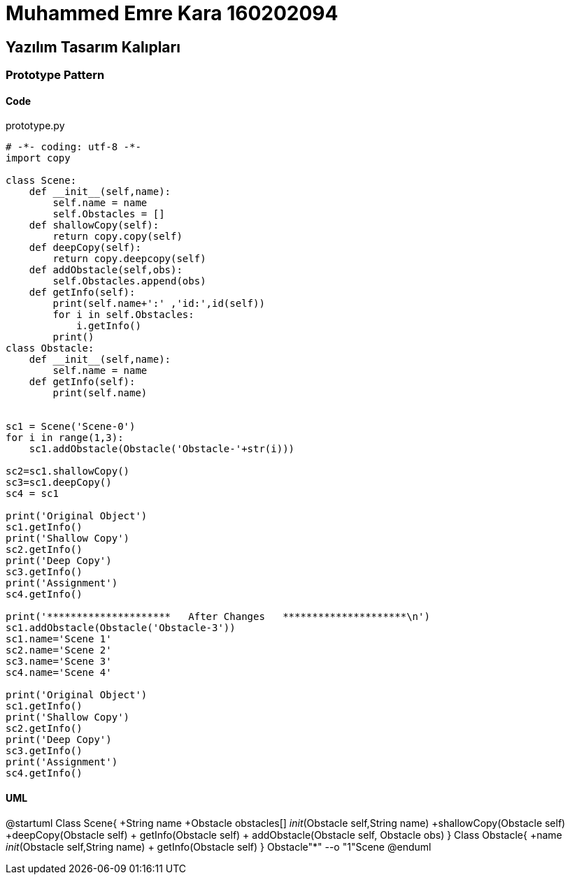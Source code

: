 = Muhammed Emre Kara 160202094

== Yazılım Tasarım Kalıpları
=== Prototype Pattern
==== Code

.prototype.py
[source,python]
----
# -*- coding: utf-8 -*-
import copy

class Scene:
    def __init__(self,name):
        self.name = name
        self.Obstacles = []
    def shallowCopy(self):
        return copy.copy(self)
    def deepCopy(self):
        return copy.deepcopy(self)
    def addObstacle(self,obs):
        self.Obstacles.append(obs)
    def getInfo(self):
        print(self.name+':' ,'id:',id(self))
        for i in self.Obstacles:
            i.getInfo()
        print()
class Obstacle:
    def __init__(self,name):
        self.name = name
    def getInfo(self):
        print(self.name)
    

sc1 = Scene('Scene-0')
for i in range(1,3):
    sc1.addObstacle(Obstacle('Obstacle-'+str(i)))

sc2=sc1.shallowCopy()
sc3=sc1.deepCopy()
sc4 = sc1

print('Original Object')
sc1.getInfo()
print('Shallow Copy')
sc2.getInfo()
print('Deep Copy')
sc3.getInfo()
print('Assignment')
sc4.getInfo()

print('*********************   After Changes   *********************\n')
sc1.addObstacle(Obstacle('Obstacle-3'))
sc1.name='Scene 1'
sc2.name='Scene 2'
sc3.name='Scene 3'
sc4.name='Scene 4'

print('Original Object')
sc1.getInfo()
print('Shallow Copy')
sc2.getInfo()
print('Deep Copy')
sc3.getInfo()
print('Assignment')
sc4.getInfo()
----

==== UML
[uml,file="PrototypeUML.png"]
--
@startuml
Class Scene{
+String name
+Obstacle obstacles[]
__init__(Obstacle self,String name)
+shallowCopy(Obstacle self)
+deepCopy(Obstacle self)
+ getInfo(Obstacle self)
+ addObstacle(Obstacle self, Obstacle obs)
}
Class Obstacle{
+name
__init__(Obstacle self,String name)
+ getInfo(Obstacle self)
}
Obstacle"*" --o "1"Scene
@enduml
--